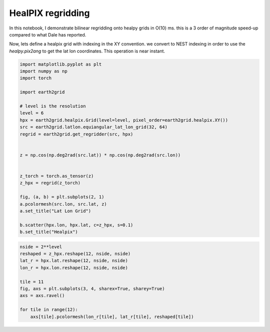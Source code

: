 
.. DO NOT EDIT.
.. THIS FILE WAS AUTOMATICALLY GENERATED BY SPHINX-GALLERY.
.. TO MAKE CHANGES, EDIT THE SOURCE PYTHON FILE:
.. "auto_examples/latlon_to_healpix.py"
.. LINE NUMBERS ARE GIVEN BELOW.

.. only:: html

    .. note::
        :class: sphx-glr-download-link-note

        :ref:`Go to the end <sphx_glr_download_auto_examples_latlon_to_healpix.py>`
        to download the full example code.

.. rst-class:: sphx-glr-example-title

.. _sphx_glr_auto_examples_latlon_to_healpix.py:


HealPIX regridding
------------------

In this notebook, I demonstrate bilinear regridding onto healpy grids in O(10)
ms. this is a 3 order of magnitude speed-up compared to what Dale has reported.

Now, lets define a healpix grid with indexing in the XY convention. we convert
to NEST indexing in order to use the `healpy.pix2ang` to get the lat lon
coordinates. This operation is near instant.

.. GENERATED FROM PYTHON SOURCE LINES 28-55

.. code-block:: Python


    import matplotlib.pyplot as plt
    import numpy as np
    import torch

    import earth2grid

    # level is the resolution
    level = 6
    hpx = earth2grid.healpix.Grid(level=level, pixel_order=earth2grid.healpix.XY())
    src = earth2grid.latlon.equiangular_lat_lon_grid(32, 64)
    regrid = earth2grid.get_regridder(src, hpx)


    z = np.cos(np.deg2rad(src.lat)) * np.cos(np.deg2rad(src.lon))


    z_torch = torch.as_tensor(z)
    z_hpx = regrid(z_torch)

    fig, (a, b) = plt.subplots(2, 1)
    a.pcolormesh(src.lon, src.lat, z)
    a.set_title("Lat Lon Grid")

    b.scatter(hpx.lon, hpx.lat, c=z_hpx, s=0.1)
    b.set_title("Healpix")




.. image-sg:: /auto_examples/images/sphx_glr_latlon_to_healpix_001.png
   :alt: Lat Lon Grid, Healpix
   :srcset: /auto_examples/images/sphx_glr_latlon_to_healpix_001.png
   :class: sphx-glr-single-img


.. rst-class:: sphx-glr-script-out

 .. code-block:: none


    Text(0.5, 1.0, 'Healpix')



.. GENERATED FROM PYTHON SOURCE LINES 56-67

.. code-block:: Python

    nside = 2**level
    reshaped = z_hpx.reshape(12, nside, nside)
    lat_r = hpx.lat.reshape(12, nside, nside)
    lon_r = hpx.lon.reshape(12, nside, nside)

    tile = 11
    fig, axs = plt.subplots(3, 4, sharex=True, sharey=True)
    axs = axs.ravel()

    for tile in range(12):
        axs[tile].pcolormesh(lon_r[tile], lat_r[tile], reshaped[tile])



.. image-sg:: /auto_examples/images/sphx_glr_latlon_to_healpix_002.png
   :alt: latlon to healpix
   :srcset: /auto_examples/images/sphx_glr_latlon_to_healpix_002.png
   :class: sphx-glr-single-img


.. rst-class:: sphx-glr-script-out

 .. code-block:: none

    /Users/nbrenowitz/workspace/nvidia/earth2grid/examples/sphinx_gallery/latlon_to_healpix.py:66: UserWarning: The input coordinates to pcolormesh are interpreted as cell centers, but are not monotonically increasing or decreasing. This may lead to incorrectly calculated cell edges, in which case, please supply explicit cell edges to pcolormesh.
      axs[tile].pcolormesh(lon_r[tile], lat_r[tile], reshaped[tile])





.. rst-class:: sphx-glr-timing

   **Total running time of the script:** (0 minutes 0.528 seconds)


.. _sphx_glr_download_auto_examples_latlon_to_healpix.py:

.. only:: html

  .. container:: sphx-glr-footer sphx-glr-footer-example

    .. container:: sphx-glr-download sphx-glr-download-jupyter

      :download:`Download Jupyter notebook: latlon_to_healpix.ipynb <latlon_to_healpix.ipynb>`

    .. container:: sphx-glr-download sphx-glr-download-python

      :download:`Download Python source code: latlon_to_healpix.py <latlon_to_healpix.py>`

    .. container:: sphx-glr-download sphx-glr-download-zip

      :download:`Download zipped: latlon_to_healpix.zip <latlon_to_healpix.zip>`


.. only:: html

 .. rst-class:: sphx-glr-signature

    `Gallery generated by Sphinx-Gallery <https://sphinx-gallery.github.io>`_
